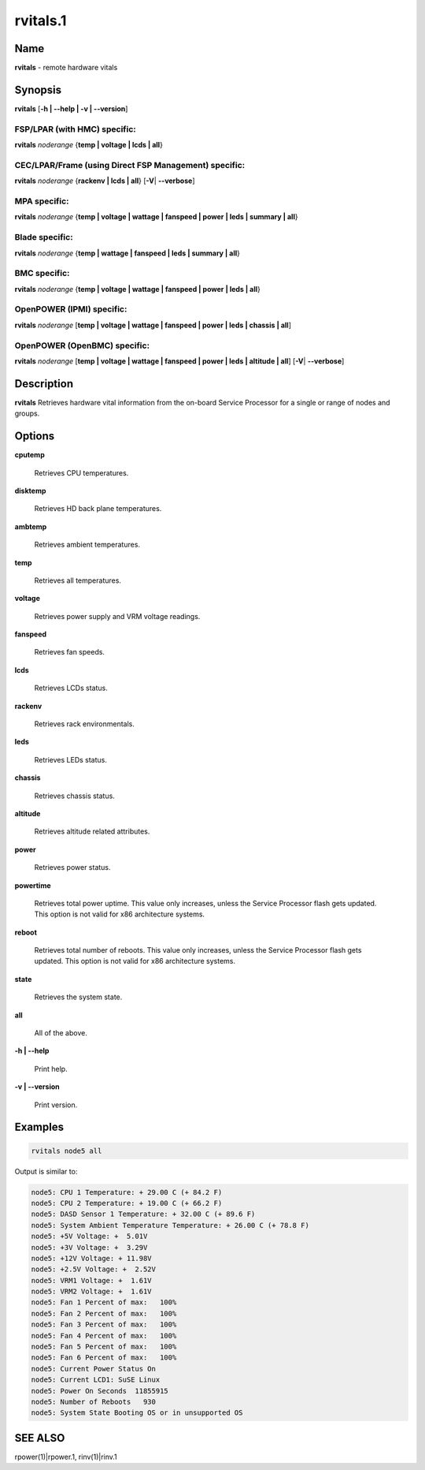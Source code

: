 
#########
rvitals.1
#########

.. highlight:: perl


****
Name
****


\ **rvitals**\  - remote hardware vitals


****************
\ **Synopsis**\
****************


\ **rvitals**\  [\ **-h | -**\ **-help | -v | -**\ **-version**\ ]

FSP/LPAR (with HMC) specific:
=============================


\ **rvitals**\  \ *noderange*\  {\ **temp | voltage | lcds | all**\ }


CEC/LPAR/Frame (using Direct FSP Management) specific:
======================================================


\ **rvitals**\  \ *noderange*\  {\ **rackenv | lcds | all**\ } [\ **-V**\ | \ **-**\ **-verbose**\ ]


MPA specific:
=============


\ **rvitals**\  \ *noderange*\  {\ **temp | voltage | wattage | fanspeed | power | leds | summary | all**\ }


Blade specific:
===============


\ **rvitals**\  \ *noderange*\  {\ **temp | wattage | fanspeed | leds | summary | all**\ }


BMC specific:
=============


\ **rvitals**\  \ *noderange*\  {\ **temp | voltage | wattage | fanspeed | power | leds | all**\ }


OpenPOWER (IPMI) specific:
==========================


\ **rvitals**\  \ *noderange*\  [\ **temp | voltage | wattage | fanspeed | power | leds | chassis | all**\ ]


OpenPOWER (OpenBMC) specific:
=============================


\ **rvitals**\  \ *noderange*\  [\ **temp | voltage | wattage | fanspeed | power | leds | altitude | all**\ ] [\ **-V**\ | \ **-**\ **-verbose**\ ]



*******************
\ **Description**\
*******************


\ **rvitals**\   Retrieves hardware vital information from the on-board Service
Processor for a single or range of nodes and groups.


***************
\ **Options**\
***************



\ **cputemp**\

 Retrieves CPU temperatures.



\ **disktemp**\

 Retrieves HD back plane temperatures.



\ **ambtemp**\

 Retrieves ambient temperatures.



\ **temp**\

 Retrieves all temperatures.



\ **voltage**\

 Retrieves power supply and VRM voltage readings.



\ **fanspeed**\

 Retrieves fan speeds.



\ **lcds**\

 Retrieves LCDs status.



\ **rackenv**\

 Retrieves rack environmentals.



\ **leds**\

 Retrieves LEDs status.



\ **chassis**\

 Retrieves chassis status.



\ **altitude**\

 Retrieves altitude related attributes.



\ **power**\

 Retrieves power status.



\ **powertime**\

 Retrieves total power uptime.  This value only increases, unless
 the Service Processor flash gets updated.  This option is not valid
 for x86 architecture systems.



\ **reboot**\

 Retrieves  total  number of reboots.  This value only increases,
 unless the Service Processor flash gets updated.  This option
 is not valid for x86 architecture systems.



\ **state**\

 Retrieves the system state.



\ **all**\

 All of the above.



\ **-h | -**\ **-help**\

 Print help.



\ **-v | -**\ **-version**\

 Print version.




****************
\ **Examples**\
****************



.. code-block:: perl

  rvitals node5 all


Output is similar to:


.. code-block:: perl

  node5: CPU 1 Temperature: + 29.00 C (+ 84.2 F)
  node5: CPU 2 Temperature: + 19.00 C (+ 66.2 F)
  node5: DASD Sensor 1 Temperature: + 32.00 C (+ 89.6 F)
  node5: System Ambient Temperature Temperature: + 26.00 C (+ 78.8 F)
  node5: +5V Voltage: +  5.01V
  node5: +3V Voltage: +  3.29V
  node5: +12V Voltage: + 11.98V
  node5: +2.5V Voltage: +  2.52V
  node5: VRM1 Voltage: +  1.61V
  node5: VRM2 Voltage: +  1.61V
  node5: Fan 1 Percent of max:   100%
  node5: Fan 2 Percent of max:   100%
  node5: Fan 3 Percent of max:   100%
  node5: Fan 4 Percent of max:   100%
  node5: Fan 5 Percent of max:   100%
  node5: Fan 6 Percent of max:   100%
  node5: Current Power Status On
  node5: Current LCD1: SuSE Linux
  node5: Power On Seconds  11855915
  node5: Number of Reboots   930
  node5: System State Booting OS or in unsupported OS



****************
\ **SEE ALSO**\
****************


rpower(1)|rpower.1, rinv(1)|rinv.1

